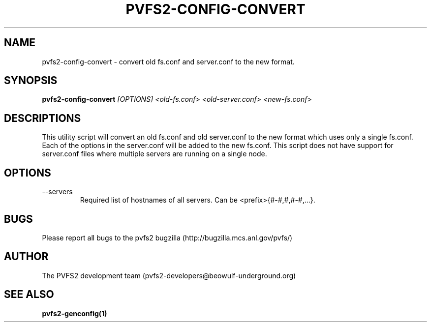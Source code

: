 .\" Process this file with
.\" groff -man -Tascii foo.1
.\" 
.TH "PVFS2-CONFIG-CONVERT" "1" "OCTOBER 2011" "PVFS2" "PVFS2 MANUALS"
.SH "NAME"
pvfs2\-config\-convert \- convert old fs.conf and server.conf to the new format.
.SH "SYNOPSIS"
.B pvfs2\-config\-convert
.I [OPTIONS] <old\-fs.conf> <old\-server.conf> <new\-fs.conf>
.SH "DESCRIPTIONS"
This utility script will convert an old fs.conf and old server.conf to the new format
which uses only a single fs.conf. Each of the options in the server.conf will be
added to the new fs.conf. This script does not have support for server.conf files
where multiple servers are running on a single node.
.SH "OPTIONS"
.IP \-\-servers
Required list of hostnames of all servers. Can be <prefix>{#\-#,#,#\-#,...}.
.SH "BUGS"
Please report all bugs to the pvfs2 bugzilla (http://bugzilla.mcs.anl.gov/pvfs/)
.SH "AUTHOR"
The PVFS2 development team (pvfs2\-developers@beowulf\-underground.org)
.SH "SEE ALSO"
.BR pvfs2\-genconfig(1)
